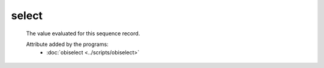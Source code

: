 select
=======

    The value evaluated for this sequence record.
    
    .. seealso::
    
       - :doc:`distance <./distance>`
       
    Attribute added by the programs:
       - :doc:`obiselect <../scripts/obiselect>`
